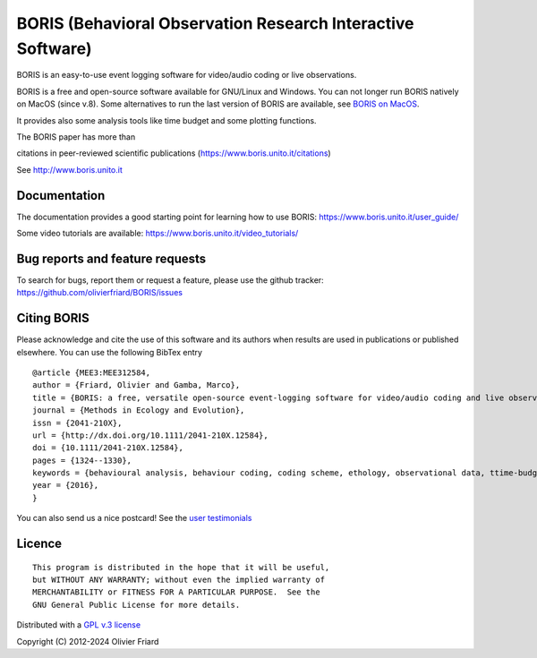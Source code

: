 BORIS (Behavioral Observation Research Interactive Software)
===============================================================

.. image:: https://github.com/olivierfriard/BORIS/blob/master/boris/icons/logo_boris.png?raw=true
 :target: https://www.boris.unito.it


BORIS is an easy-to-use event logging software for video/audio coding or live observations.

BORIS is a free and open-source software available for GNU/Linux and Windows.
You can not longer run BORIS natively on MacOS (since v.8). Some alternatives to run the last version of BORIS are available, see `BORIS on MacOS <https://www.boris.unito.it/download_mac/>`_.

It provides also some analysis tools like time budget and some plotting functions.

The BORIS paper has more than

.. image:: http://penelope.unito.it/friard/boris_scopus_citations.png

citations in peer-reviewed scientific publications (https://www.boris.unito.it/citations)




See http://www.boris.unito.it


.. image:: https://img.shields.io/badge/Made%20with-Python-1f425f.svg
 :target: https://www.python.org/

.. image:: https://img.shields.io/pypi/pyversions/boris-behav-obs

.. image:: https://img.shields.io/pypi/l/boris-behav-obs

.. image:: https://static.pepy.tech/personalized-badge/boris-behav-obs?period=total&units=international_system&left_color=black&right_color=orange&left_text=Downloads
 :target: https://pepy.tech/project/boris-behav-obs

.. image:: https://img.shields.io/github/commit-activity/m/olivierfriard/BORIS

.. image:: https://img.shields.io/pypi/v/boris-behav-obs.svg
 :target: https://pypi.org/project/boris-behav-obs/

.. image:: http://penelope.unito.it/friard/boris_scopus_citations.svg



Documentation
-----------------------------------------------------------------------


The documentation provides a good starting point for learning how to use BORIS: https://www.boris.unito.it/user_guide/

Some video tutorials are available: https://www.boris.unito.it/video_tutorials/





Bug reports and feature requests
-----------------------------------------------------------------------

To search for bugs, report them or request a feature, please use the github tracker:
https://github.com/olivierfriard/BORIS/issues





Citing BORIS
-----------------------------------------------------------------------

Please acknowledge and cite the use of this software and its authors when
results are used in publications or published elsewhere. You can use the
following BibTex entry

::

    @article {MEE3:MEE312584,
    author = {Friard, Olivier and Gamba, Marco},
    title = {BORIS: a free, versatile open-source event-logging software for video/audio coding and live observations},
    journal = {Methods in Ecology and Evolution},
    issn = {2041-210X},
    url = {http://dx.doi.org/10.1111/2041-210X.12584},
    doi = {10.1111/2041-210X.12584},
    pages = {1324--1330},
    keywords = {behavioural analysis, behaviour coding, coding scheme, ethology, observational data, ttime-budget},
    year = {2016},
    }


You can also send us a nice postcard! See the `user testimonials <https://www.boris.unito.it/postcards/>`_








Licence
-----------------------------------------------------------------------


::

    This program is distributed in the hope that it will be useful,
    but WITHOUT ANY WARRANTY; without even the implied warranty of
    MERCHANTABILITY or FITNESS FOR A PARTICULAR PURPOSE.  See the
    GNU General Public License for more details.


Distributed with a `GPL v.3 license <LICENSE.TXT>`_

Copyright (C) 2012-2024 Olivier Friard




